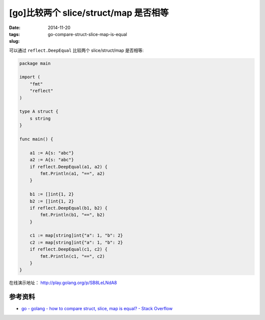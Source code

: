 [go]比较两个 slice/struct/map 是否相等
=========================================

:date: 2014-11-20
:tags: 
:slug: go-compare-struct-slice-map-is-equal

可以通过 ``reflect.DeepEqual`` 比较两个 slice/struct/map 是否相等:

.. code-block:: go

    package main

    import (
        "fmt"
        "reflect"
    )

    type A struct {
        s string
    }

    func main() {

        a1 := A{s: "abc"}
        a2 := A{s: "abc"}
        if reflect.DeepEqual(a1, a2) {
            fmt.Println(a1, "==", a2)
        }

        b1 := []int{1, 2}
        b2 := []int{1, 2}
        if reflect.DeepEqual(b1, b2) {
            fmt.Println(b1, "==", b2)
        }

        c1 := map[string]int{"a": 1, "b": 2}
        c2 := map[string]int{"a": 1, "b": 2}
        if reflect.DeepEqual(c1, c2) {
            fmt.Println(c1, "==", c2)
        }
    }

在线演示地址： http://play.golang.org/p/SB8LeLNdA8


参考资料
---------

* `go - golang - how to compare struct, slice, map is equal? - Stack Overflow`__

__ http://stackoverflow.com/questions/24534072/golang-how-to-compare-struct-slice-map-is-equal